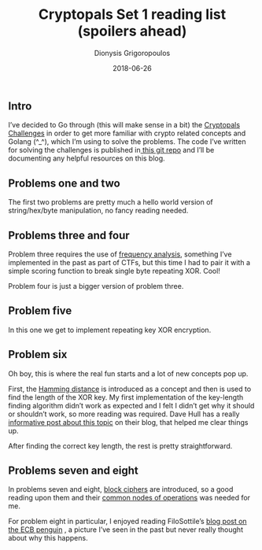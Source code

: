 #+TITLE: Cryptopals Set 1 reading list (spoilers ahead)
#+DATE: 2018-06-26
#+AUTHOR: Dionysis Grigoropoulos
#+TAGS: cryptopals
#+KEYWORDS: cryptopals

** Intro
I’ve decided to Go through (this will make sense in a bit) the
[[https://cryptopals.com/][Cryptopals Challenges]] in order to get more familiar with crypto
related concepts and Golang (^_^), which I’m using to solve the
problems. The code I’ve written for solving the challenges is
published in[[https://github.com/erethon/matasano-cryptopals-go][ this git repo]] and I’ll be documenting any helpful
resources on this blog.

** Problems one and two
The first two problems are pretty much a hello world version of
string/hex/byte manipulation, no fancy reading needed.

** Problems three and four
Problem three requires the use of [[https://en.wikipedia.org/wiki/Frequency%255Fanalysis][frequency analysis]], something I’ve
implemented in the past as part of CTFs, but this time I had to pair
it with a simple scoring function to break single byte repeating
XOR. Cool!

Problem four is just a bigger version of problem three.

** Problem five
In this one we get to implement repeating key XOR encryption.

** Problem six
Oh boy, this is where the real fun starts and a lot of new concepts
pop up.

First, the [[https://en.wikipedia.org/wiki/Hamming%255Fdistance][Hamming distance]] is introduced as a concept and then is
used to find the length of the XOR key. My first implementation of the
key-length finding algorithm didn’t work as expected and I felt I
didn’t get why it should or shouldn’t work, so more reading was
required. Dave Hull has a really [[https://trustedsignal.blogspot.com/2015/07/cracking-repeating-xor-key-crypto.html][informative post about this topic]] on
their blog, that helped me clear things up.

After finding the correct key length, the rest is pretty
straightforward.

** Problems seven and eight
In problems seven and eight, [[https://en.wikipedia.org/wiki/Block%255Fcipher][block ciphers]] are introduced, so a good
reading upon them and their [[https://en.wikipedia.org/wiki/Block%255Fcipher%255Fmode%255Fof%255Foperation][common nodes of operations]] was needed for
me.

For problem eight in particular, I enjoyed reading FiloSottile’s [[https://blog.filippo.io/the-ecb-penguin/][blog
post on the ECB penguin]] , a picture I’ve seen in the past but never
really thought about why this happens.
